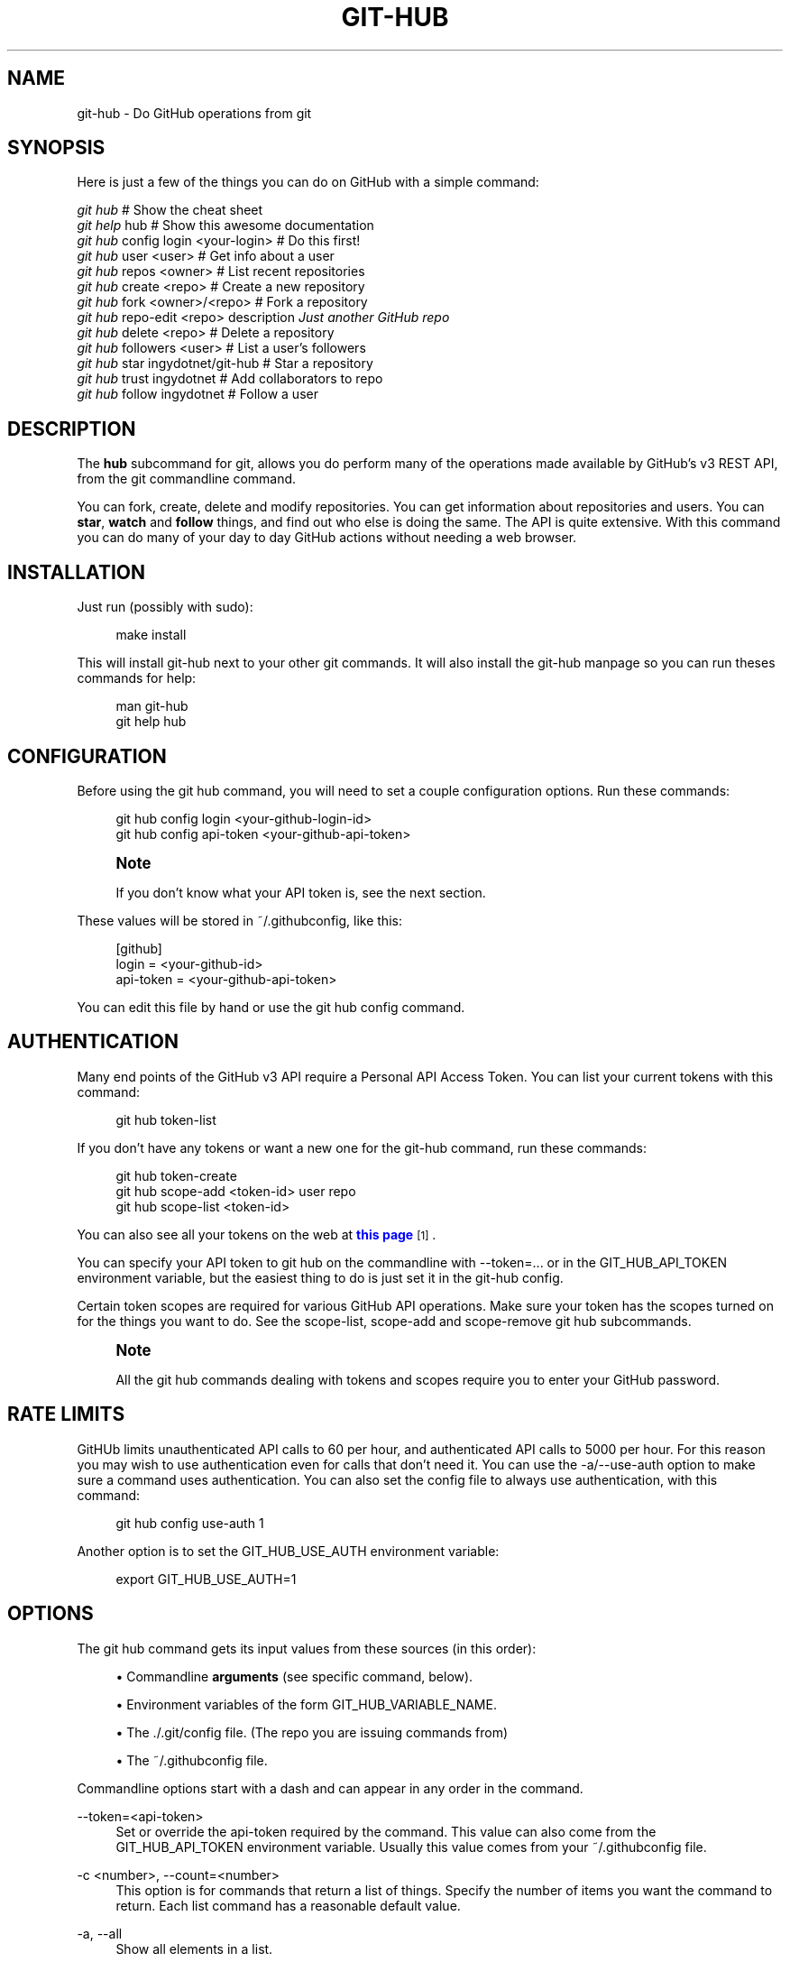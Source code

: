 '\" t
.\"     Title: git-hub
.\"    Author: [see the "AUTHOR" section]
.\" Generator: DocBook XSL Stylesheets v1.76.1 <http://docbook.sf.net/>
.\"      Date: 07/31/2013
.\"    Manual: Git Manual
.\"    Source: Git 1.7.9.5
.\"  Language: English
.\"
.TH "GIT\-HUB" "1" "07/31/2013" "Git 1\&.7\&.9\&.5" "Git Manual"
.\" -----------------------------------------------------------------
.\" * Define some portability stuff
.\" -----------------------------------------------------------------
.\" ~~~~~~~~~~~~~~~~~~~~~~~~~~~~~~~~~~~~~~~~~~~~~~~~~~~~~~~~~~~~~~~~~
.\" http://bugs.debian.org/507673
.\" http://lists.gnu.org/archive/html/groff/2009-02/msg00013.html
.\" ~~~~~~~~~~~~~~~~~~~~~~~~~~~~~~~~~~~~~~~~~~~~~~~~~~~~~~~~~~~~~~~~~
.ie \n(.g .ds Aq \(aq
.el       .ds Aq '
.\" -----------------------------------------------------------------
.\" * set default formatting
.\" -----------------------------------------------------------------
.\" disable hyphenation
.nh
.\" disable justification (adjust text to left margin only)
.ad l
.\" -----------------------------------------------------------------
.\" * MAIN CONTENT STARTS HERE *
.\" -----------------------------------------------------------------
.SH "NAME"
git-hub \- Do GitHub operations from git
.SH "SYNOPSIS"
.sp
Here is just a few of the things you can do on GitHub with a simple command:
.sp
.nf
\fIgit hub\fR                             # Show the cheat sheet
\fIgit help\fR hub                        # Show this awesome documentation
\fIgit hub\fR config login <your\-login>   # Do this first!
\fIgit hub\fR user <user>                 # Get info about a user
\fIgit hub\fR repos <owner>               # List recent repositories
\fIgit hub\fR create <repo>               # Create a new repository
\fIgit hub\fR fork <owner>/<repo>         # Fork a repository
\fIgit hub\fR repo\-edit <repo> description \fIJust another GitHub repo\fR
\fIgit hub\fR delete <repo>               # Delete a repository
\fIgit hub\fR followers <user>            # List a user\(cqs followers
\fIgit hub\fR star ingydotnet/git\-hub     # Star a repository
\fIgit hub\fR trust ingydotnet            # Add collaborators to repo
\fIgit hub\fR follow ingydotnet           # Follow a user
.fi
.SH "DESCRIPTION"
.sp
The \fBhub\fR subcommand for git, allows you do perform many of the operations made available by GitHub\(cqs v3 REST API, from the git commandline command\&.
.sp
You can fork, create, delete and modify repositories\&. You can get information about repositories and users\&. You can \fBstar\fR, \fBwatch\fR and \fBfollow\fR things, and find out who else is doing the same\&. The API is quite extensive\&. With this command you can do many of your day to day GitHub actions without needing a web browser\&.
.SH "INSTALLATION"
.sp
Just run (possibly with sudo):
.sp
.if n \{\
.RS 4
.\}
.nf
make install
.fi
.if n \{\
.RE
.\}
.sp
This will install git\-hub next to your other git commands\&. It will also install the git\-hub manpage so you can run theses commands for help:
.sp
.if n \{\
.RS 4
.\}
.nf
man git\-hub
git help hub
.fi
.if n \{\
.RE
.\}
.SH "CONFIGURATION"
.sp
Before using the git hub command, you will need to set a couple configuration options\&. Run these commands:
.sp
.if n \{\
.RS 4
.\}
.nf
git hub config login <your\-github\-login\-id>
git hub config api\-token <your\-github\-api\-token>
.fi
.if n \{\
.RE
.\}
.sp
.if n \{\
.sp
.\}
.RS 4
.it 1 an-trap
.nr an-no-space-flag 1
.nr an-break-flag 1
.br
.ps +1
\fBNote\fR
.ps -1
.br
.sp
If you don\(cqt know what your API token is, see the next section\&.
.sp .5v
.RE
.sp
These values will be stored in ~/\&.githubconfig, like this:
.sp
.if n \{\
.RS 4
.\}
.nf
[github]
        login = <your\-github\-id>
        api\-token = <your\-github\-api\-token>
.fi
.if n \{\
.RE
.\}
.sp
You can edit this file by hand or use the git hub config command\&.
.SH "AUTHENTICATION"
.sp
Many end points of the GitHub v3 API require a Personal API Access Token\&. You can list your current tokens with this command:
.sp
.if n \{\
.RS 4
.\}
.nf
git hub token\-list
.fi
.if n \{\
.RE
.\}
.sp
If you don\(cqt have any tokens or want a new one for the git\-hub command, run these commands:
.sp
.if n \{\
.RS 4
.\}
.nf
git hub token\-create
git hub scope\-add <token\-id> user repo
git hub scope\-list <token\-id>
.fi
.if n \{\
.RE
.\}
.sp
You can also see all your tokens on the web at \m[blue]\fBthis page\fR\m[]\&\s-2\u[1]\d\s+2\&.
.sp
You can specify your API token to git hub on the commandline with \-\-token=\&.\&.\&. or in the GIT_HUB_API_TOKEN environment variable, but the easiest thing to do is just set it in the git\-hub config\&.
.sp
Certain token scopes are required for various GitHub API operations\&. Make sure your token has the scopes turned on for the things you want to do\&. See the scope\-list, scope\-add and scope\-remove git hub subcommands\&.
.if n \{\
.sp
.\}
.RS 4
.it 1 an-trap
.nr an-no-space-flag 1
.nr an-break-flag 1
.br
.ps +1
\fBNote\fR
.ps -1
.br
.sp
All the git hub commands dealing with tokens and scopes require you to enter your GitHub password\&.
.sp .5v
.RE
.SH "RATE LIMITS"
.sp
GitHUb limits unauthenticated API calls to 60 per hour, and authenticated API calls to 5000 per hour\&. For this reason you may wish to use authentication even for calls that don\(cqt need it\&. You can use the \-a/\-\-use\-auth option to make sure a command uses authentication\&. You can also set the config file to always use authentication, with this command:
.sp
.if n \{\
.RS 4
.\}
.nf
git hub config use\-auth 1
.fi
.if n \{\
.RE
.\}
.sp
Another option is to set the GIT_HUB_USE_AUTH environment variable:
.sp
.if n \{\
.RS 4
.\}
.nf
export GIT_HUB_USE_AUTH=1
.fi
.if n \{\
.RE
.\}
.SH "OPTIONS"
.sp
The git hub command gets its input values from these sources (in this order):
.sp
.RS 4
.ie n \{\
\h'-04'\(bu\h'+03'\c
.\}
.el \{\
.sp -1
.IP \(bu 2.3
.\}
Commandline
\fBarguments\fR
(see specific command, below)\&.
.RE
.sp
.RS 4
.ie n \{\
\h'-04'\(bu\h'+03'\c
.\}
.el \{\
.sp -1
.IP \(bu 2.3
.\}
Environment variables of the form
GIT_HUB_VARIABLE_NAME\&.
.RE
.sp
.RS 4
.ie n \{\
\h'-04'\(bu\h'+03'\c
.\}
.el \{\
.sp -1
.IP \(bu 2.3
.\}
The
\&./\&.git/config
file\&. (The repo you are issuing commands from)
.RE
.sp
.RS 4
.ie n \{\
\h'-04'\(bu\h'+03'\c
.\}
.el \{\
.sp -1
.IP \(bu 2.3
.\}
The
~/\&.githubconfig
file\&.
.RE
.sp
Commandline options start with a dash and can appear in any order in the command\&.
.PP
\-\-token=<api\-token>
.RS 4
Set or override the api\-token required by the command\&. This value can also come from the
GIT_HUB_API_TOKEN
environment variable\&. Usually this value comes from your
~/\&.githubconfig
file\&.
.RE
.PP
\-c <number>, \-\-count=<number>
.RS 4
This option is for commands that return a list of things\&. Specify the number of items you want the command to return\&. Each list command has a reasonable default value\&.
.RE
.PP
\-a, \-\-all
.RS 4
Show all elements in a list\&.
.RE
.PP
\-q, \-\-quiet
.RS 4
Show minimal output\&.
.RE
.PP
\-v, \-\-verbose
.RS 4
Show detailed output\&.
.RE
.PP
\-d, \-\-dryrun
.RS 4
Don\(cqt actually make the API call\&. This option turns on verbose mode\&.
.RE
.PP
\-T
.RS 4
Show the API token in the verbose output\&. Hidden by default\&. This option turns on verbose mode\&.
.RE
.PP
\-U, \-\-use\-auth
.RS 4
Use authentication whether it is needed or not for a certain command\&. This is useful if you have exceeded your hourly GitHub API rate limit, which is 60 calls unauthenticated, and 5000 calls authenticated\&.
.RE
.SH "DEV OPTIONS"
.sp
There are a number of dev options that will give you lots of extra information (albeit in a less readable form)\&.
.PP
\-O
.RS 4
Show the API reponse output\&. Always in JSON format\&. JSON is pretty\-printed\&.
.RE
.PP
\-H
.RS 4
Show the API response headers\&.
.RE
.PP
\-J
.RS 4
Show the API response JSON, in decoded form\&.
.RE
.PP
\-x
.RS 4
Turn on Bash
\-x
debugging\&. This will show every bash command executed in the program\&.
.RE
.PP
\-R
.RS 4
Repeat the last command, using the previous API server response\&. Useful for development and debugging\&. (Beware, only caches the most recent API call, so not really good for commands that make multiple calls)\&.
.RE
.SH "ARGUMENTS"
.sp
Most of the commands described below have arguments\&. This section defines each of the argument types\&. Note that argument values that are strings containing whitespace need to be specified in single or double quotes\&.
.sp
Arguments listsed in square brackets are optional and arguments followed by \&.\&.\&. indicate that more than one is allowed\&.
.PP
<user>
.RS 4
A GitHub user name\&. Sometimes an organization name can be used instead\&. If this argument is optional, it defaults to the GitHub owner of the repo you are currently in\&. If you are not in a GitHub repo, it defaults to your login\&.
\fBOverride\fR:
GIT_HUB_USER_NAME
environment variable\&.
.RE
.PP
<owner>
.RS 4
A GitHub user or organization that owns the repository being specified\&. This value defaults much like the
<user>
argument (above)\&.
\fBOverride\fR:
GIT_HUB_OWNER_NAME
environment variable\&.
.RE
.PP
<org>
.RS 4
A GitHub organization name\&.
\fBOverride\fR:
GIT_HUB_ORG_NAME
environment variable\&.
.RE
.PP
<repo>
.RS 4
A GitHub reposotiry name\&. If this argument is optional, it defaults to the GitHub repo name of the repo you are currently in\&.
\fBOverride\fR:
GIT_HUB_REPO_NAME
environment variable\&.
.RE
.PP
<owner>/<repo>
.RS 4
Many commands need both an owner and repo separated by a slash\&. If the owner is you (your GitHub login) you can omit it (but you still need the leading slash)\&. Like
/myrepo, instead of
me/myrepo\&. If this argument is optional, it defaults the the owner and repo of the GitHub repo you are in\&.
.RE
.PP
<key\-value\-pair>
.RS 4
Two strings separated by whitespace\&. Values with embedded whitespace should be quoted\&. The definition of each command that needs these pairs, will list the valid keys\&.
.RE
.PP
<api\-token\-id>
.RS 4
The integer number
\fBid\fR
of a token (not the 40 hex\-character value)\&.
.RE
.PP
<scope\-name>
.RS 4
One of the GitHub scopes that you can apply to a token\&. The
git hub scope\-list
command will tell you all of these, and what they mean\&.
.RE
.SH "COMMANDS"
.PP
config [<config\-key> [<config\-value>]]
.RS 4
With no args, this command will print the contents of
~/\&.githubconfig\&. With one argument (a key), print the current value of the config key\&. With two arguments (key value), set the value of the config key\&. Only 2 keys are currently supported:
login
and
api\-token\&.
.RE
.sp
config\-unset <config\-key> Unset a config key\&. Removes the key from the ~/\&.githubconfig file\&.
.PP
token\-list
.RS 4
List all the API tokens for your GitHub account\&.
.RE
.PP
token\-create [<description\-string>]
.RS 4
Create a new API token for your GitHub login id\&. Note: Creating a new token will not automatically add it to your
~/\&.githubconfig
file; you need to do that yourself with the
git hub config api\-token <token\-value>
command\&.
.RE
.PP
token\-delete <api\-token\-id>
.RS 4
Delete one of your API tokens for your GitHub login id\&. Note: You need to delete tokens by
\fBid\fR
(listed by the
token\-list
command), not by token value\&.
.RE
.PP
scope\-list <api\-token\-id>
.RS 4
List the scopes assigned to your API token, and also list all the possible scope values that you can assign\&.
.RE
.PP
scope\-add <api\-token\-id> <scope\-name>\&...
.RS 4
Add one or more scopes to your API token\&.
.RE
.PP
scope\-remove <api\-token\-id> <scope\-name>\&...
.RS 4
Remove one or more scopes from your API token\&.
.RE
.PP
user [<user>]
.RS 4
Show basic information about a specific user\&. User defaults to the owner of the current repo, or your login if you are not inside a repo directory\&.
.RE
.PP
user\-edit <user> <key\-value\-pair>\&...
.RS 4
Set specific meta\-data fields of a user to new values\&. You list the parameters as key/value pairs\&.
.RE
.PP
orgs <user>
.RS 4
List the organizations that a user is a member of\&.
.RE
.PP
org <org>
.RS 4
Show basic information about a GitHub organization\&.
.RE
.PP
org\-edit <org> <key\-value\-pairs>\&...
.RS 4
Set specific meta\-data fields of an organization to new values\&. You list the parameters as key/value pairs\&.
.RE
.PP
repos [<user>]
.RS 4
List the repos for a user or organization\&. List is returned in order of recent activity\&.
.RE
.PP
repo [<repo>]
.RS 4
Show basic information about a specific repository\&.
.RE
.PP
repo\-edit [<owner>/<repo>] <key\-value\-pair>\&...
.RS 4
Set specific meta\-data fields of a repository to new values\&. You list the parameters as key/value pairs\&.
.RE
.PP
repo\-create [<org>/]<repo>
.RS 4
Create a new GitHub repository\&.
\fBAlias\fR:
create
.RE
.PP
repo\-delete <owner>/<repo>
.RS 4
Delete a GitHub repository\&.
.RE
.PP
forks [<owner>/<repo>]
.RS 4
List the forks of a repository\&.
.RE
.PP
fork <owner>/<repo> [<org>]
.RS 4
Fork a repository to your account or to an organization\&.
.RE
.PP
stars [<owner>/<repo>]
.RS 4
Show what users have starred a repository\&.
.RE
.PP
star [<owner>/<repo>]
.RS 4
Add your
\fBstar\fR
to a repository\&.
.RE
.PP
unstar [<owner>/<repo>]
.RS 4
Add your
\fBstar\fR
to a repository\&.
.RE
.PP
starred [<user>]
.RS 4
Show repositories that a user has starred\&.
.RE
.PP
collabs [<owner>/<repo>]
.RS 4
List current collaborators for a repository\&.
.RE
.PP
trust [<owner>/<repo>] <user>\&...
.RS 4
Add one or more collaborators to a repository\&.
.RE
.PP
untrust [<owner>/<repo>] <user>\&...
.RS 4
Remove one or more collaborators from a repository\&.
.RE
.PP
followers [<user>]
.RS 4
List the people who are following a user\&.
.RE
.PP
following [<user>]
.RS 4
List the people that a user is following\&.
.RE
.PP
follow <user>\&...
.RS 4
Follow one or more users\&.
.RE
.PP
unfollow <user>\&...
.RS 4
Stop following one or more users\&.
.RE
.SH "EXAMPLE 1. CREATE A NEW REPO AND GITHUB ORIGIN"
.sp
Do everything from the command line:
.sp
.if n \{\
.RS 4
.\}
.nf
$ mkdir foo
$ cd foo
$ echo \*(AqThe new foo\*(Aq > README
$ git init
$ git add README
$ git commit \-m \*(AqFirst commit\*(Aq
$ git hub create foo
$ git hub repo foo
$ git remote add origin <new\-remote\-address>
$ git push origin master
$ git hub edit \e
    description \*(AqThe new foo\*(Aq \e
    homepage http://example\&.com
$ git hub repo
.fi
.if n \{\
.RE
.\}
.sp
Note that on the last two commands you don\(cqt need to set the <repo> because it can be gleaned from the remote\&. Also on the edit command notice how you can specify multiple key/value pairs\&.
.SH "EXAMPLE 2. COMMANDS FROM WITHIN A REPO"
.sp
Assume your current working directory is not a repo:
.sp
.if n \{\
.RS 4
.\}
.nf
$ # This command will list *your* repos:
$ git repos
$ # Clone someone else\*(Aqs repo:
$ git clone git@github\&.com:tomas/skull\&.git
$ # cd into it:
$ cd skull
$ # This command will show tomas\*(Aq recent repos:
$ git repos
$ # This command will show info about tomas/skull:
$ git repo
.fi
.if n \{\
.RE
.\}
.sp
The git hub command tries to be environmentally aware\&. If you are in a GitHub cloned repo directory, and you don\(cqt specify an <owner> or a <repo>, then they will be pulled from the remote url\&. Otherwise, if you don\(cqt specify an <user> it will use the one (presumably yours) that you set with the git hub config login \&.\&.\&. command\&.
.SH "AUTHOR"
.sp
Written by Ingy d\(:ot Net <\m[blue]\fBingy@ingy\&.net\fR\m[]\&\s-2\u[2]\d\s+2>
.SH "STATUS"
.sp
This command is still in early development\&. Only the basic commands have been supported, but the plan is to support as much of the API as possible\&. Patches / Pull Requests welcome\&.
.sp
There are rudimentary tests in place but testing is not yet extensive\&. Expect more testing soon\&. Also please include tests\-in\-kind for any patches you submit\&.
.sp
This command is attempting to follow the guidelines for git command development, so that it may one day be a standard command for git\&.
.sp
Find \fIingy\fR on irc\&.freenode\&.net if you have questions or ideas\&.
.SH "NOTES"
.IP " 1." 4
this page
.RS 4
\%https://github.com/settings/applications
.RE
.IP " 2." 4
ingy@ingy.net
.RS 4
\%mailto:ingy@ingy.net
.RE
